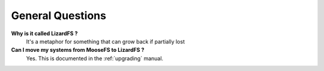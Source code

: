 *****************
General Questions
*****************

**Why is it called LizardFS ?**
  It's a metaphor for something that can grow back if partially lost 

**Can I move my systems from MooseFS to LizardFS ?**
  Yes. This is documented in the :ref:`upgrading` manual.


